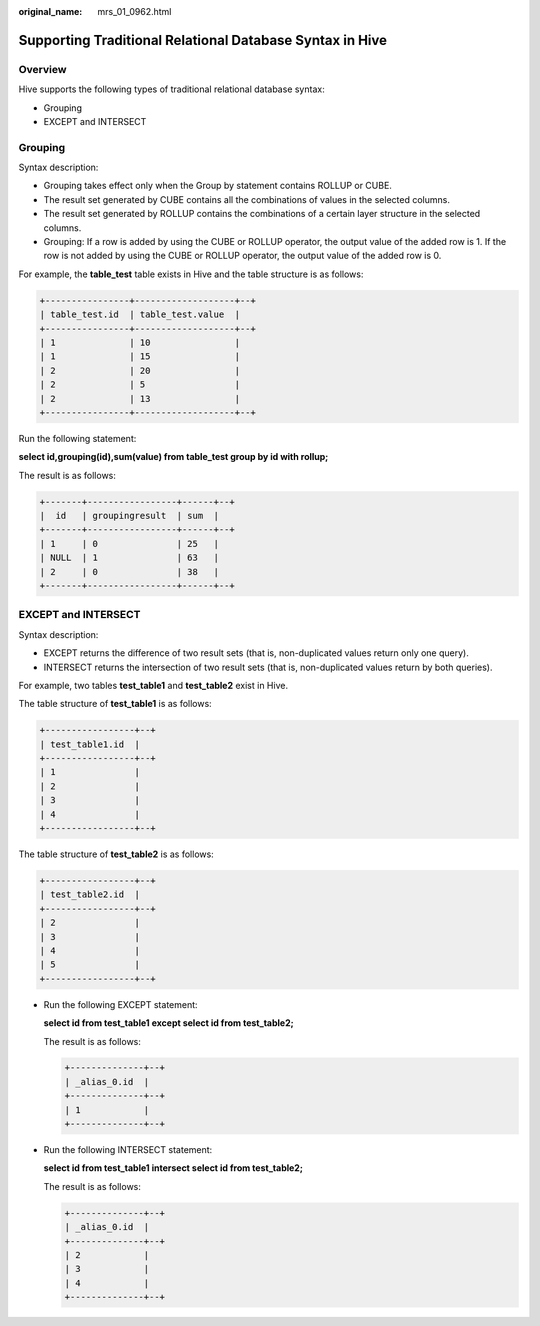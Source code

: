 :original_name: mrs_01_0962.html

.. _mrs_01_0962:

Supporting Traditional Relational Database Syntax in Hive
=========================================================

Overview
--------

Hive supports the following types of traditional relational database syntax:

-  Grouping
-  EXCEPT and INTERSECT

Grouping
--------

Syntax description:

-  Grouping takes effect only when the Group by statement contains ROLLUP or CUBE.
-  The result set generated by CUBE contains all the combinations of values in the selected columns.
-  The result set generated by ROLLUP contains the combinations of a certain layer structure in the selected columns.
-  Grouping: If a row is added by using the CUBE or ROLLUP operator, the output value of the added row is 1. If the row is not added by using the CUBE or ROLLUP operator, the output value of the added row is 0.

For example, the **table_test** table exists in Hive and the table structure is as follows:

.. code-block::

   +----------------+-------------------+--+
   | table_test.id  | table_test.value  |
   +----------------+-------------------+--+
   | 1              | 10                |
   | 1              | 15                |
   | 2              | 20                |
   | 2              | 5                 |
   | 2              | 13                |
   +----------------+-------------------+--+

Run the following statement:

**select id,grouping(id),sum(value) from table_test group by id with rollup;**

The result is as follows:

.. code-block::

   +-------+-----------------+------+--+
   |  id   | groupingresult  | sum  |
   +-------+-----------------+------+--+
   | 1     | 0               | 25   |
   | NULL  | 1               | 63   |
   | 2     | 0               | 38   |
   +-------+-----------------+------+--+

EXCEPT and INTERSECT
--------------------

Syntax description:

-  EXCEPT returns the difference of two result sets (that is, non-duplicated values return only one query).
-  INTERSECT returns the intersection of two result sets (that is, non-duplicated values return by both queries).

For example, two tables **test_table1** and **test_table2** exist in Hive.

The table structure of **test_table1** is as follows:

.. code-block::

   +-----------------+--+
   | test_table1.id  |
   +-----------------+--+
   | 1               |
   | 2               |
   | 3               |
   | 4               |
   +-----------------+--+

The table structure of **test_table2** is as follows:

.. code-block::

   +-----------------+--+
   | test_table2.id  |
   +-----------------+--+
   | 2               |
   | 3               |
   | 4               |
   | 5               |
   +-----------------+--+

-  Run the following EXCEPT statement:

   **select id from test_table1 except select id from test_table2;**

   The result is as follows:

   .. code-block::

      +--------------+--+
      | _alias_0.id  |
      +--------------+--+
      | 1            |
      +--------------+--+

-  Run the following INTERSECT statement:

   **select id from test_table1 intersect select id from test_table2;**

   The result is as follows:

   .. code-block::

      +--------------+--+
      | _alias_0.id  |
      +--------------+--+
      | 2            |
      | 3            |
      | 4            |
      +--------------+--+
